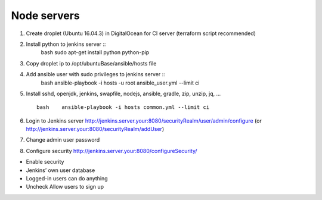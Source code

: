 Node servers
============

1. Create droplet (Ubuntu 16.04.3) in DigitalOcean for CI server
   (terraform script recommended)
2. Install python to jenkins server ::
     bash    sudo apt-get install python python-pip
3. Copy droplet ip to /opt/ubuntuBase/ansible/hosts file
4. Add ansible user with sudo privileges to jenkins server ::
     bash    ansible-playbook -i hosts -u root ansible_user.yml --limit ci
5. Install sshd, openjdk, jenkins, swapfile, nodejs, ansible,
   gradle, zip, unzip, jq, … ::
     bash    ansible-playbook -i hosts common.yml --limit ci
6. Login to Jenkins server
   http://jenkins.server.your:8080/securityRealm/user/admin/configure
   (or http://jenkins.server.your:8080/securityRealm/addUser)
7. Change admin user password
8. Configure security http://jenkins.server.your:8080/configureSecurity/

-  Enable security
-  Jenkins’ own user database
-  Logged-in users can do anything
-  Uncheck Allow users to sign up
